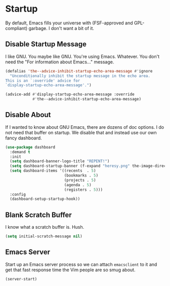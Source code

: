 * Startup
By default, Emacs fills your universe with (FSF-approved and
GPL-compliant) garbage. I don't want a bit of it.
** Requirements                                                   :noexport:
#+begin_src emacs-lisp
  ;;; the-startup.el --- Cleaning up Emacs startup
#+end_src

** Disable Startup Message
I like GNU. You maybe like GNU. You're using Emacs. Whatever. You
don't need the "For information about Emacs..." message.

#+begin_src emacs-lisp
  (defalias 'the--advice-inhibit-startup-echo-area-message #'ignore
    "Unconditionally inhibit the startup message in the echo area.
  This is an `:override' advice for
  `display-startup-echo-area-message'.")

  (advice-add #'display-startup-echo-area-message :override
              #'the--advice-inhibit-startup-echo-area-message)
#+end_src

** Disable About
If I wanted to know about GNU Emacs, there are dozens of doc
options. I do not need that buffer on startup. We disable that and
instead use our own fancy dashboard.

#+begin_src emacs-lisp
  (use-package dashboard
    :demand t
    :init
    (setq dashboard-banner-logo-title "REPENT!")
    (setq dashboard-startup-banner (f-expand "heresy.png" the-image-directory))
    (setq dashboard-items '((recents  . 5)
                            (bookmarks . 5)
                            (projects . 5)
                            (agenda . 5)
                            (registers . 5)))
    :config
    (dashboard-setup-startup-hook))
#+end_src

** Blank Scratch Buffer
I know what a scratch buffer is. Hush.
#+begin_src emacs-lisp
  (setq initial-scratch-message nil)
#+end_src

** Emacs Server
Start up an Emacs server process so we can attach =emacsclient= to it
and get that fast response time the Vim people are so smug about.

#+begin_src emacs-lisp
  (server-start)
#+end_src
** Provides                                                       :noexport:
#+begin_src emacs-lisp
  (provide 'the-startup)

  ;;; the-startup.el ends here
#+end_src
